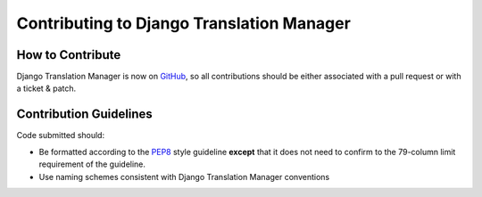Contributing to Django Translation Manager
==========================================

How to Contribute
-----------------

Django Translation Manager is now on `GitHub`_, so all contributions should be either associated
with a pull request or with a ticket & patch.

.. _GitHub: https://github.com/COEXCZ/django-translation-manager


Contribution Guidelines
-----------------------

Code submitted should:

* Be formatted according to the `PEP8`_ style guideline **except** that it 
  does not need to confirm to the 79-column limit requirement of the 
  guideline.

* Use naming schemes consistent with Django Translation Manager conventions

.. _PEP8: http://www.python.org/dev/peps/pep-0008/
